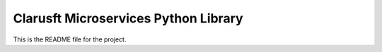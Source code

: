 Clarusft Microservices Python Library
=====================================

This is the README file for the project.
